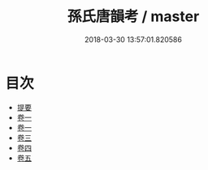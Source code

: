 #+TITLE: 孫氏唐韻考 / master
#+DATE: 2018-03-30 13:57:01.820586
* 目次
 - [[file:KR1j0086_000.txt::000-1b][提要]]
 - [[file:KR1j0086_001.txt::001-1a][卷一]]
 - [[file:KR1j0086_002.txt::002-1a][卷一]]
 - [[file:KR1j0086_003.txt::003-1a][卷三]]
 - [[file:KR1j0086_004.txt::004-1a][卷四]]
 - [[file:KR1j0086_005.txt::005-1a][卷五]]
